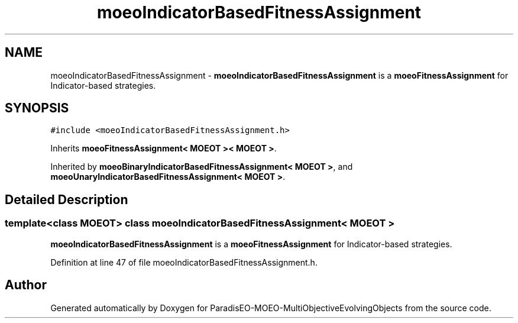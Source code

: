.TH "moeoIndicatorBasedFitnessAssignment" 3 "13 Mar 2008" "Version 1.1" "ParadisEO-MOEO-MultiObjectiveEvolvingObjects" \" -*- nroff -*-
.ad l
.nh
.SH NAME
moeoIndicatorBasedFitnessAssignment \- \fBmoeoIndicatorBasedFitnessAssignment\fP is a \fBmoeoFitnessAssignment\fP for Indicator-based strategies.  

.PP
.SH SYNOPSIS
.br
.PP
\fC#include <moeoIndicatorBasedFitnessAssignment.h>\fP
.PP
Inherits \fBmoeoFitnessAssignment< MOEOT >< MOEOT >\fP.
.PP
Inherited by \fBmoeoBinaryIndicatorBasedFitnessAssignment< MOEOT >\fP, and \fBmoeoUnaryIndicatorBasedFitnessAssignment< MOEOT >\fP.
.PP
.SH "Detailed Description"
.PP 

.SS "template<class MOEOT> class moeoIndicatorBasedFitnessAssignment< MOEOT >"
\fBmoeoIndicatorBasedFitnessAssignment\fP is a \fBmoeoFitnessAssignment\fP for Indicator-based strategies. 
.PP
Definition at line 47 of file moeoIndicatorBasedFitnessAssignment.h.

.SH "Author"
.PP 
Generated automatically by Doxygen for ParadisEO-MOEO-MultiObjectiveEvolvingObjects from the source code.

